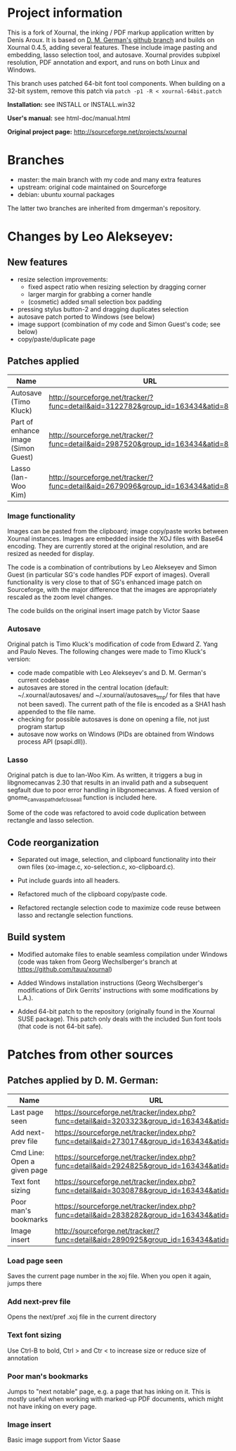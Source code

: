* Project information

This is a fork of Xournal, the inking / PDF markup application written by
Denis Aroux. It is based on [[https://github.com/dmgerman/xournal][D. M. German's github branch]] and builds on
Xournal 0.4.5, adding several features. These include image pasting and
embedding, lasso selection tool, and autosave. Xournal provides subpixel
resolution, PDF annotation and export, and runs on both Linux and Windows. 

This branch uses patched 64-bit font tool components. When building on a
32-bit system, remove this patch via =patch -p1 -R < xournal-64bit.patch=

*Installation:*   see INSTALL or INSTALL.win32

*User's manual:*  see html-doc/manual.html

*Original project page:* [[http://sourceforge.net/projects/xournal]]

* Branches 

- master: the main branch with my code and many extra features
- upstream: original code maintained on Sourceforge
- debian:   ubuntu xournal packages

The latter two branches are inherited from dmgerman's repository.

* Changes by Leo Alekseyev:
  
** New features
   
- resize selection improvements:
  - fixed aspect ratio when resizing selection by dragging corner
  - larger margin for grabbing a corner handle
  - (cosmetic) added small selection box padding
- pressing stylus button-2 and dragging duplicates selection
- autosave patch ported to Windows (see below)
- image support (combination of my code and Simon Guest's code; see below)
- copy/paste/duplicate page

** Patches applied

| Name                                | URL                                                                                 |
|-------------------------------------+-------------------------------------------------------------------------------------|
| Autosave (Timo Kluck)               | [[http://sourceforge.net/tracker/?func=detail&aid=3122782&group_id=163434&atid=827735][http://sourceforge.net/tracker/?func=detail&aid=3122782&group_id=163434&atid=827735]] |
| Part of enhance image (Simon Guest) | [[http://sourceforge.net/tracker/?func=detail&aid=2987520&group_id=163434&atid=827735][http://sourceforge.net/tracker/?func=detail&aid=2987520&group_id=163434&atid=827735]] |
| Lasso (Ian-Woo Kim)                 | [[http://sourceforge.net/tracker/?func=detail&aid=2679096&group_id=163434&atid=827735][http://sourceforge.net/tracker/?func=detail&aid=2679096&group_id=163434&atid=827735]] |


*** Image functionality

Images can be pasted from the clipboard; image copy/paste works between
Xournal instances. Images are embedded inside the XOJ files with Base64
encoding. They are currently stored at the original resolution, and are
resized as needed for display.  

The code is a combination of contributions by Leo Alekseyev and Simon Guest
(in particular SG's code handles PDF export of images).
Overall functionality is very close to that of SG's enhanced image patch on
Sourceforge, with the major difference that the images are appropriately
rescaled as the zoom level changes.

The code builds on the original insert image patch by Victor Saase

*** Autosave 

Original patch is Timo Kluck's modification of code from Edward Z. Yang and
Paulo Neves. The following changes were made to Timo Kluck's version:
- code made compatible with Leo Alekseyev's and D. M. German's current
  codebase
- autosaves are stored in the central location (default: ~/.xournal/autosaves/
  and ~/.xournal/autosaves_tmp/ for files that have not been saved). The
  current path of the file is encoded as a SHA1 hash appended to the file name.
- checking for possible autosaves is done on opening a file, not just program startup  
- autosave now works on Windows (PIDs are obtained from Windows process API (psapi.dll)).
  
*** Lasso

Original patch is due to Ian-Woo Kim. As written, it triggers a bug in
libgnomecanvas 2.30 that results in an invalid path and a subsequent segfault due
to poor error handling in libgnomecanvas.  A fixed version of
gnome_canvas_path_def_close_all function is included here.
  
Some of the code was refactored to avoid code duplication between rectangle
and lasso selection.

** Code reorganization 

- Separated out image, selection, and clipboard functionality into their
  own files (xo-image.c, xo-selection.c, xo-clipboard.c).

- Put include guards into all headers.

- Refactored much of the clipboard copy/paste code.

- Refactored rectangle selection code to maximize code reuse between
  lasso and rectangle selection functions.

** Build system 

- Modified automake files to enable seamless compilation under Windows
  (code was taken from Georg Wechslberger's branch at https://github.com/tauu/xournal)

- Added Windows installation instructions (Georg Wechslberger's modifications of
  Dirk Gerrits' instructions with some modifications by L.A.).

- Added 64-bit patch to the repository (originally found in the Xournal SUSE
  package). This patch only deals with the included Sun font tools (that
  code is not 64-bit safe).

* Patches from other sources
** Patches applied by D. M. German:

| Name                        | URL                                                                                           |
|-----------------------------+-----------------------------------------------------------------------------------------------|
| Last page seen              | https://sourceforge.net/tracker/index.php?func=detail&aid=3203323&group_id=163434&atid=827735 |
| Add next-prev file          | https://sourceforge.net/tracker/index.php?func=detail&aid=2730174&group_id=163434&atid=827735 |
| Cmd Line: Open a given page | https://sourceforge.net/tracker/index.php?func=detail&aid=2924825&group_id=163434&atid=827735 |
| Text font sizing            | https://sourceforge.net/tracker/index.php?func=detail&aid=3030878&group_id=163434&atid=827735 |
| Poor man's bookmarks        | https://sourceforge.net/tracker/index.php?func=detail&aid=2838282&group_id=163434&atid=827735 |
| Image insert                | http://sourceforge.net/tracker/?func=detail&aid=2890925&group_id=163434&atid=827735                                                                                              |

*** Load page seen

 Saves the current page number in the xoj file. When you open it
 again, jumps there

*** Add next-prev file

Opens the next/pref .xoj file  in the current directory

*** Text font sizing

Use Ctrl-B to bold, Ctrl > and Ctr < to increase size or reduce size
of annotation

*** Poor man's bookmarks

Jumps to "next notable" page, e.g. a page that has inking on it.  
This is mostly useful when working with marked-up PDF documents, which might
not have inking on every page.

*** Image insert

Basic image support from Victor Saase


